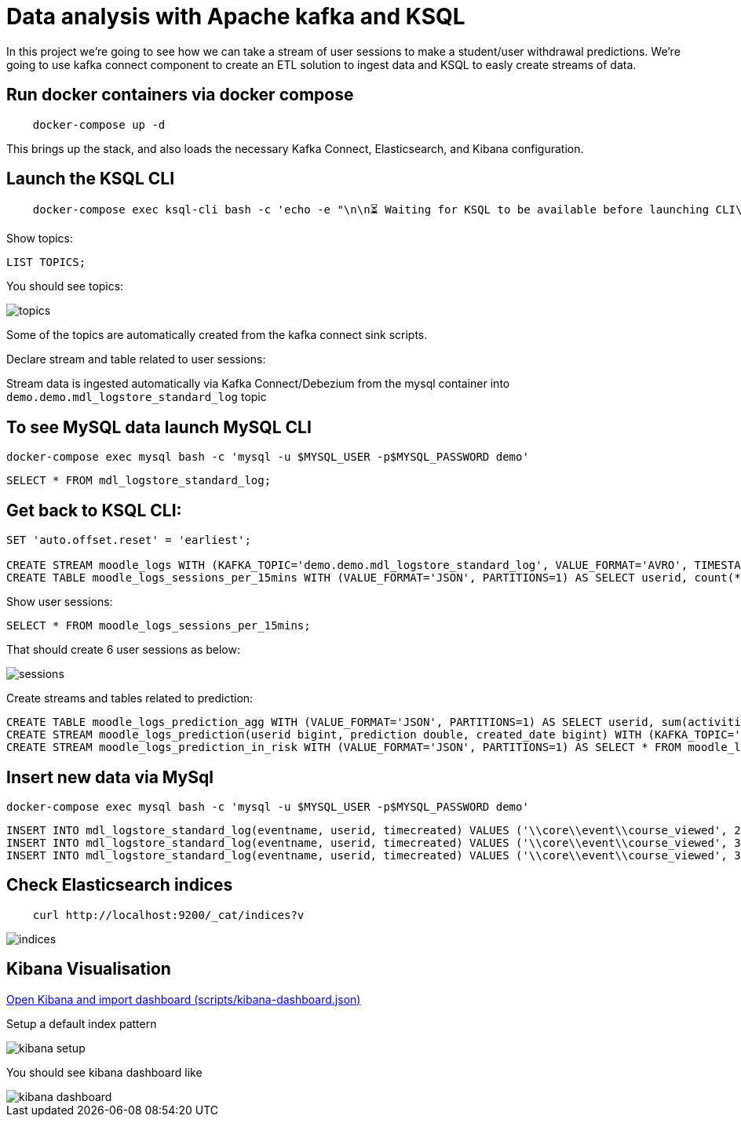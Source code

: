 = Data analysis with Apache kafka and KSQL

In this project we’re going to see how we can take a stream of user sessions to make a student/user withdrawal predictions.
We're going to use kafka connect component to create an ETL solution to ingest data and KSQL to easly create streams of data.

== Run docker containers via docker compose

[source,bash]
----
    docker-compose up -d
----


This brings up the stack, and also loads the necessary Kafka Connect, Elasticsearch, and Kibana configuration.

== Launch the KSQL CLI
[source,bash]
----
    docker-compose exec ksql-cli bash -c 'echo -e "\n\n⏳ Waiting for KSQL to be available before launching CLI\n"; while [ $(curl -s -o /dev/null -w %{http_code} http://ksql-server:8088/) -eq 000 ] ; do echo -e $(date) "KSQL Server HTTP state: " $(curl -s -o /dev/null -w %{http_code} http://ksql-server:8088/) " (waiting for 200)" ; sleep 5 ; done; ksql http://ksql-server:8088'
----

Show topics:

[source,sql]
----
LIST TOPICS;
----

You should see topics:

image::images/topics.png[]

Some of the topics are automatically created from the kafka connect sink scripts.

Declare stream and table related to user sessions:

Stream data is ingested automatically via Kafka Connect/Debezium from the mysql container into `demo.demo.mdl_logstore_standard_log` topic

== To see MySQL data launch MySQL CLI

[source,bash]
----
docker-compose exec mysql bash -c 'mysql -u $MYSQL_USER -p$MYSQL_PASSWORD demo'
----

[source,sql]
----
SELECT * FROM mdl_logstore_standard_log;
----

== Get back to KSQL CLI:

[source,sql]
----
SET 'auto.offset.reset' = 'earliest';

CREATE STREAM moodle_logs WITH (KAFKA_TOPIC='demo.demo.mdl_logstore_standard_log', VALUE_FORMAT='AVRO', TIMESTAMP='timecreated', KEY='id');
CREATE TABLE moodle_logs_sessions_per_15mins WITH (VALUE_FORMAT='JSON', PARTITIONS=1) AS SELECT userid, count(*) AS activities, WindowStart() AS start_date, WindowEnd() AS end_date, ((WindowEnd() - WindowStart())/1000) AS duration FROM moodle_logs WINDOW SESSION (15 minutes) GROUP BY userid;
----

Show user sessions:

[source,sql]
----
SELECT * FROM moodle_logs_sessions_per_15mins;
----

That should create 6 user sessions as below:

image::images/sessions.png[]


Create streams and tables related to prediction:

[source,sql]
----
CREATE TABLE moodle_logs_prediction_agg WITH (VALUE_FORMAT='JSON', PARTITIONS=1) AS SELECT userid, sum(activities) AS activities, sum(duration)/count(*) AS duration, count(*) AS sessions FROM moodle_logs_sessions_per_15mins GROUP BY userid;
CREATE STREAM moodle_logs_prediction(userid bigint, prediction double, created_date bigint) WITH (KAFKA_TOPIC='MOODLE_LOGS_PREDICTION', VALUE_FORMAT='JSON', TIMESTAMP='created_date');
CREATE STREAM moodle_logs_prediction_in_risk WITH (VALUE_FORMAT='JSON', PARTITIONS=1) AS SELECT * FROM moodle_logs_prediction WHERE prediction > 0.7;
----

== Insert new data via MySql

[source,bash]
----
docker-compose exec mysql bash -c 'mysql -u $MYSQL_USER -p$MYSQL_PASSWORD demo'
----

[source,mysql]
----
INSERT INTO mdl_logstore_standard_log(eventname, userid, timecreated) VALUES ('\\core\\event\\course_viewed', 2, 1561975200000);
INSERT INTO mdl_logstore_standard_log(eventname, userid, timecreated) VALUES ('\\core\\event\\course_viewed', 3, 1561975200000);
INSERT INTO mdl_logstore_standard_log(eventname, userid, timecreated) VALUES ('\\core\\event\\course_viewed', 3, 1561975300000);
----

== Check Elasticsearch indices

[source,bash]
----
    curl http://localhost:9200/_cat/indices?v
----

image::images/indices.png[]

== Kibana Visualisation

http://localhost:5601/app/kibana#/management/kibana/objects?_g=()[Open Kibana and import dashboard (scripts/kibana-dashboard.json)]

Setup a default index pattern

image::images/kibana-setup.png[]

You should see kibana dashboard like

image::images/kibana-dashboard.png[]